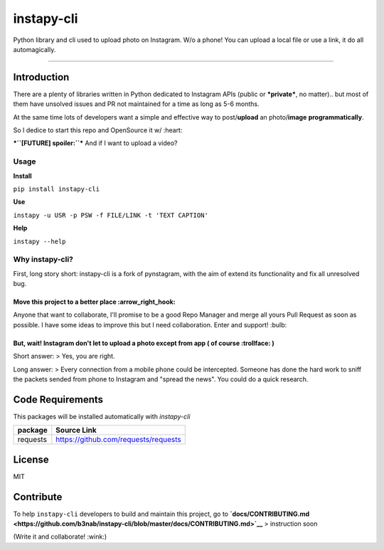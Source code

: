 **instapy-cli**
=====================

|Instapy-Cli version| |MIT license|

Python library and cli used to upload photo on Instagram. W/o a phone!
You can upload a local file or use a link, it do all automagically.


.. image:: https://github.com/b3nab/instapy-cli/raw/master/docs/instagram-private-banner.png
   :width: 650px
   :align: center

--------------

Introduction
------------

There are a plenty of libraries written in Python dedicated to Instagram
APIs (public or ***private***, no matter).. but most of them have
unsolved issues and PR not maintained for a time as long as 5-6 months.

At the same time lots of developers want a simple and effective way to
post/\ **upload** an photo/\ **image** **programmatically**.

So I dedice to start this repo and OpenSource it w/ :heart:

***``[FUTURE] spoiler:``*** And if I want to upload a video?

Usage
~~~~~

**Install**

``pip install instapy-cli``

**Use**

``instapy -u USR -p PSW -f FILE/LINK -t 'TEXT CAPTION'``

**Help**

``instapy --help``

Why instapy-cli?
~~~~~~~~~~~~~~~~

First, long story short: instapy-cli is a fork of pynstagram, with the
aim of extend its functionality and fix all unresolved bug.

Move this project to a better place :arrow\_right\_hook:
''''''''''''''''''''''''''''''''''''''''''''''''''''''''

Anyone that want to collaborate, I'll promise to be a good Repo Manager
and merge all yours Pull Request as soon as possible. I have some ideas
to improve this but I need collaboration. Enter and support! :bulb:

But, wait! Instagram don't let to upload a photo except from app ( of course :trollface: )
''''''''''''''''''''''''''''''''''''''''''''''''''''''''''''''''''''''''''''''''''''''''''

Short answer: > Yes, you are right.

Long answer: > Every connection from a mobile phone could be
intercepted. Someone has done the hard work to sniff the packets sended
from phone to Instagram and "spread the news". You could do a quick
research.

Code Requirements
-----------------

This packages will be installed automatically with *instapy-cli*

+------------+----------------------------------------+
| package    | Source Link                            |
+============+========================================+
| requests   | https://github.com/requests/requests   |
+------------+----------------------------------------+

License
-------

MIT

Contribute
----------

To help ``instapy-cli`` developers to build and maintain this project,
go to **`docs/CONTRIBUTING.md <https://github.com/b3nab/instapy-cli/blob/master/docs/CONTRIBUTING.md>`__** > instruction
soon

(Write it and collaborate! :wink:)

.. |Instapy-Cli version| image:: https://img.shields.io/pypi/v/instapy-cli.svg
   :target: https://pypi.org/project/instapy-cli
.. |MIT license| image:: https://img.shields.io/github/license/b3nab/instapy-cli.svg
   :target: https://github.com/b3nab/instapy-cli/blob/master/LICENSE
